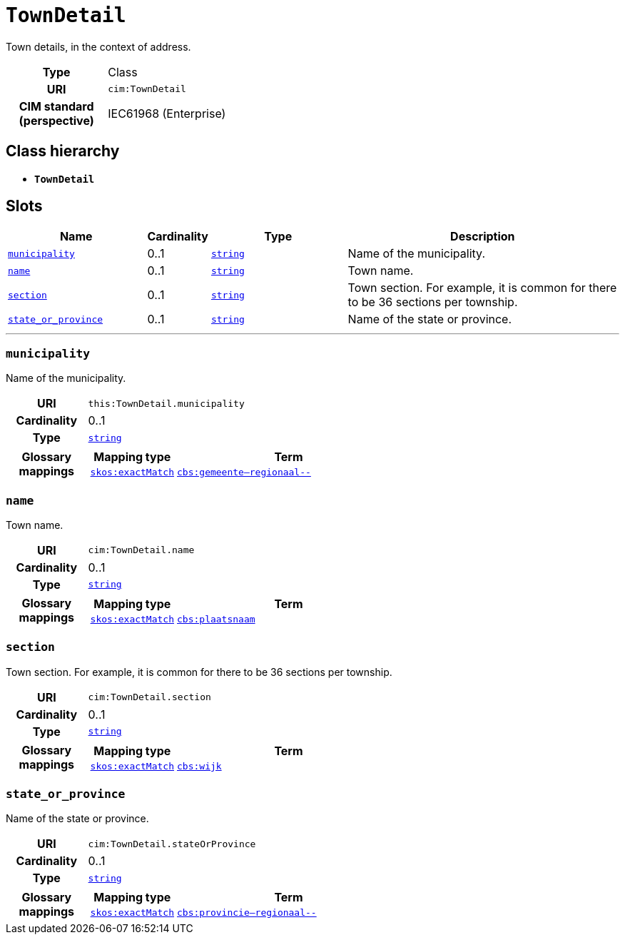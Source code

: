 = `TownDetail`
:toclevels: 4


+++Town details, in the context of address.+++


[cols="h,3",width=65%]
|===
| Type
| Class

| URI
| `cim:TownDetail`


| CIM standard (perspective)
| IEC61968 (Enterprise)



|===

== Class hierarchy
* *`TownDetail`*


== Slots




[cols="3,1,3,6",width=100%]
|===
| Name | Cardinality | Type | Description

| <<municipality,`municipality`>>
| 0..1
| https://w3id.org/linkml/String[`string`]
| +++Name of the municipality.+++

| <<name,`name`>>
| 0..1
| https://w3id.org/linkml/String[`string`]
| +++Town name.+++

| <<section,`section`>>
| 0..1
| https://w3id.org/linkml/String[`string`]
| +++Town section. For example, it is common for there to be 36 sections per township.+++

| <<state_or_province,`state_or_province`>>
| 0..1
| https://w3id.org/linkml/String[`string`]
| +++Name of the state or province.+++
|===

'''


//[discrete]
[#municipality]
=== `municipality`
+++Name of the municipality.+++

[cols="h,4",width=65%]
|===
| URI
| `this:TownDetail.municipality`
| Cardinality
| 0..1
| Type
| https://w3id.org/linkml/String[`string`]


| Glossary mappings
a|

[cols="1,5"]
!===
! Mapping type ! Term

! http://www.w3.org/2004/02/skos/core#exactMatch[`skos:exactMatch`]
a! 

https://www.cbs.nl/nl-nl/onze-diensten/methoden/begrippen/gemeente--regionaal--[`cbs:gemeente--regionaal--`]



!===


|===

//[discrete]
[#name]
=== `name`
+++Town name.+++

[cols="h,4",width=65%]
|===
| URI
| `cim:TownDetail.name`
| Cardinality
| 0..1
| Type
| https://w3id.org/linkml/String[`string`]


| Glossary mappings
a|

[cols="1,5"]
!===
! Mapping type ! Term

! http://www.w3.org/2004/02/skos/core#exactMatch[`skos:exactMatch`]
a! 

https://www.cbs.nl/nl-nl/onze-diensten/methoden/begrippen/plaatsnaam[`cbs:plaatsnaam`]



!===


|===

//[discrete]
[#section]
=== `section`
+++Town section. For example, it is common for there to be 36 sections per township.+++

[cols="h,4",width=65%]
|===
| URI
| `cim:TownDetail.section`
| Cardinality
| 0..1
| Type
| https://w3id.org/linkml/String[`string`]


| Glossary mappings
a|

[cols="1,5"]
!===
! Mapping type ! Term

! http://www.w3.org/2004/02/skos/core#exactMatch[`skos:exactMatch`]
a! 

https://www.cbs.nl/nl-nl/onze-diensten/methoden/begrippen/wijk[`cbs:wijk`]



!===


|===

//[discrete]
[#state_or_province]
=== `state_or_province`
+++Name of the state or province.+++

[cols="h,4",width=65%]
|===
| URI
| `cim:TownDetail.stateOrProvince`
| Cardinality
| 0..1
| Type
| https://w3id.org/linkml/String[`string`]


| Glossary mappings
a|

[cols="1,5"]
!===
! Mapping type ! Term

! http://www.w3.org/2004/02/skos/core#exactMatch[`skos:exactMatch`]
a! 

https://www.cbs.nl/nl-nl/onze-diensten/methoden/begrippen/provincie--regionaal--[`cbs:provincie--regionaal--`]



!===


|===



